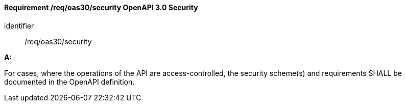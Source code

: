 [[req_oas30_security]]
==== *Requirement /req/oas30/security* OpenAPI 3.0 Security

[requirement]
====
[%metadata]
identifier:: /req/oas30/security

*A:*

For cases, where the operations of the API are access-controlled, the security scheme(s) and requirements SHALL be documented in the OpenAPI definition.

====
